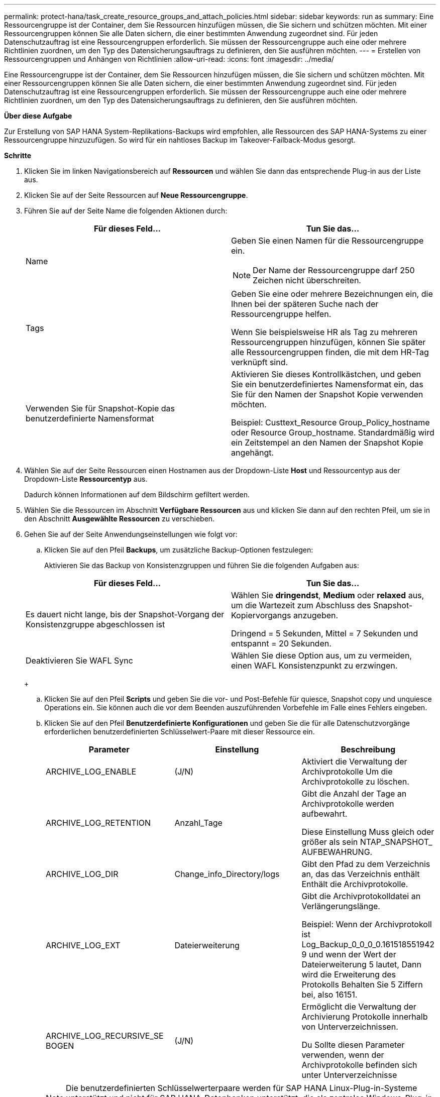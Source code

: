 ---
permalink: protect-hana/task_create_resource_groups_and_attach_policies.html 
sidebar: sidebar 
keywords: run as 
summary: Eine Ressourcengruppe ist der Container, dem Sie Ressourcen hinzufügen müssen, die Sie sichern und schützen möchten. Mit einer Ressourcengruppen können Sie alle Daten sichern, die einer bestimmten Anwendung zugeordnet sind. Für jeden Datenschutzauftrag ist eine Ressourcengruppen erforderlich. Sie müssen der Ressourcengruppe auch eine oder mehrere Richtlinien zuordnen, um den Typ des Datensicherungsauftrags zu definieren, den Sie ausführen möchten. 
---
= Erstellen von Ressourcengruppen und Anhängen von Richtlinien
:allow-uri-read: 
:icons: font
:imagesdir: ../media/


[role="lead"]
Eine Ressourcengruppe ist der Container, dem Sie Ressourcen hinzufügen müssen, die Sie sichern und schützen möchten. Mit einer Ressourcengruppen können Sie alle Daten sichern, die einer bestimmten Anwendung zugeordnet sind. Für jeden Datenschutzauftrag ist eine Ressourcengruppen erforderlich. Sie müssen der Ressourcengruppe auch eine oder mehrere Richtlinien zuordnen, um den Typ des Datensicherungsauftrags zu definieren, den Sie ausführen möchten.

*Über diese Aufgabe*

Zur Erstellung von SAP HANA System-Replikations-Backups wird empfohlen, alle Ressourcen des SAP HANA-Systems zu einer Ressourcengruppe hinzuzufügen. So wird für ein nahtloses Backup im Takeover-Failback-Modus gesorgt.

*Schritte*

. Klicken Sie im linken Navigationsbereich auf *Ressourcen* und wählen Sie dann das entsprechende Plug-in aus der Liste aus.
. Klicken Sie auf der Seite Ressourcen auf *Neue Ressourcengruppe*.
. Führen Sie auf der Seite Name die folgenden Aktionen durch:
+
|===
| Für dieses Feld... | Tun Sie das... 


 a| 
Name
 a| 
Geben Sie einen Namen für die Ressourcengruppe ein.


NOTE: Der Name der Ressourcengruppe darf 250 Zeichen nicht überschreiten.



 a| 
Tags
 a| 
Geben Sie eine oder mehrere Bezeichnungen ein, die Ihnen bei der späteren Suche nach der Ressourcengruppe helfen.

Wenn Sie beispielsweise HR als Tag zu mehreren Ressourcengruppen hinzufügen, können Sie später alle Ressourcengruppen finden, die mit dem HR-Tag verknüpft sind.



 a| 
Verwenden Sie für Snapshot-Kopie das benutzerdefinierte Namensformat
 a| 
Aktivieren Sie dieses Kontrollkästchen, und geben Sie ein benutzerdefiniertes Namensformat ein, das Sie für den Namen der Snapshot Kopie verwenden möchten.

Beispiel: Custtext_Resource Group_Policy_hostname oder Resource Group_hostname. Standardmäßig wird ein Zeitstempel an den Namen der Snapshot Kopie angehängt.

|===
. Wählen Sie auf der Seite Ressourcen einen Hostnamen aus der Dropdown-Liste *Host* und Ressourcentyp aus der Dropdown-Liste *Ressourcentyp* aus.
+
Dadurch können Informationen auf dem Bildschirm gefiltert werden.

. Wählen Sie die Ressourcen im Abschnitt *Verfügbare Ressourcen* aus und klicken Sie dann auf den rechten Pfeil, um sie in den Abschnitt *Ausgewählte Ressourcen* zu verschieben.
. Gehen Sie auf der Seite Anwendungseinstellungen wie folgt vor:
+
.. Klicken Sie auf den Pfeil *Backups*, um zusätzliche Backup-Optionen festzulegen:
+
Aktivieren Sie das Backup von Konsistenzgruppen und führen Sie die folgenden Aufgaben aus:

+
|===
| Für dieses Feld... | Tun Sie das... 


 a| 
Es dauert nicht lange, bis der Snapshot-Vorgang der Konsistenzgruppe abgeschlossen ist
 a| 
Wählen Sie *dringendst*, *Medium* oder *relaxed* aus, um die Wartezeit zum Abschluss des Snapshot-Kopiervorgangs anzugeben.

Dringend = 5 Sekunden, Mittel = 7 Sekunden und entspannt = 20 Sekunden.



 a| 
Deaktivieren Sie WAFL Sync
 a| 
Wählen Sie diese Option aus, um zu vermeiden, einen WAFL Konsistenzpunkt zu erzwingen.

|===
+
image:../media/application_settings.gif[""]

.. Klicken Sie auf den Pfeil *Scripts* und geben Sie die vor- und Post-Befehle für quiesce, Snapshot copy und unquiesce Operations ein. Sie können auch die vor dem Beenden auszuführenden Vorbefehle im Falle eines Fehlers eingeben.
.. Klicken Sie auf den Pfeil *Benutzerdefinierte Konfigurationen* und geben Sie die für alle Datenschutzvorgänge erforderlichen benutzerdefinierten Schlüsselwert-Paare mit dieser Ressource ein.
+
|===
| Parameter | Einstellung | Beschreibung 


 a| 
ARCHIVE_LOG_ENABLE
 a| 
(J/N)
 a| 
Aktiviert die Verwaltung der Archivprotokolle
Um die Archivprotokolle zu löschen.



 a| 
ARCHIVE_LOG_RETENTION
 a| 
Anzahl_Tage
 a| 
Gibt die Anzahl der Tage an
Archivprotokolle werden aufbewahrt.

Diese Einstellung
Muss gleich oder größer als sein
NTAP_SNAPSHOT_
AUFBEWAHRUNG.



 a| 
ARCHIVE_LOG_DIR
 a| 
Change_info_Directory/logs
 a| 
Gibt den Pfad zu dem Verzeichnis an, das das Verzeichnis enthält
Enthält die Archivprotokolle.



 a| 
ARCHIVE_LOG_EXT
 a| 
Dateierweiterung
 a| 
Gibt die Archivprotokolldatei an
Verlängerungslänge.

Beispiel: Wenn der
Archivprotokoll ist
Log_Backup_0_0_0_0.161518551942
9 und wenn der Wert der Dateierweiterung 5 lautet,
Dann wird die Erweiterung des Protokolls
Behalten Sie 5 Ziffern bei, also 16151.



 a| 
ARCHIVE_LOG_RECURSIVE_SE
BOGEN
 a| 
(J/N)
 a| 
Ermöglicht die Verwaltung der Archivierung
Protokolle innerhalb von Unterverzeichnissen.

Du
Sollte diesen Parameter verwenden, wenn der
Archivprotokolle befinden sich unter
Unterverzeichnisse

|===
+

NOTE: Die benutzerdefinierten Schlüsselwerterpaare werden für SAP HANA Linux-Plug-in-Systeme unterstützt und nicht für SAP HANA-Datenbanken unterstützt, die als zentrales Windows-Plug-in registriert sind.

.. Klicken Sie auf den Pfeil *Snapshot-Kopie-Tool*, um das Tool zum Erstellen von Snapshot-Kopien auszuwählen:
+
|===
| Ihre Situation | Dann... 


 a| 
SnapCenter, um das Plug-in für Windows zu nutzen und das Filesystem in einen konsistenten Zustand zu versetzen, bevor eine Snapshot Kopie erstellt wird. Für Linux-Ressourcen ist diese Option nicht anwendbar.
 a| 
Wählen Sie *SnapCenter mit Dateisystemkonsistenz* aus.

Diese Option ist für das SnapCenter-Plug-in für SAP HANA Database nicht verfügbar.



 a| 
SnapCenter zum Erstellen einer Snapshot Kopie auf Storage-Ebene
 a| 
Wählen Sie *SnapCenter ohne Dateisystemkonsistenz* aus.



 a| 
Geben Sie den Befehl ein, der auf dem Host ausgeführt werden soll, um Snapshot Kopien zu erstellen.
 a| 
Wählen Sie *other* aus, und geben Sie dann den Befehl ein, der auf dem Host ausgeführt werden soll, um eine Snapshot Kopie zu erstellen.

|===


. Führen Sie auf der Seite Richtlinien die folgenden Schritte aus:
+
.. Wählen Sie eine oder mehrere Richtlinien aus der Dropdown-Liste aus.
+

NOTE: Sie können eine Richtlinie auch erstellen, indem Sie auf * klickenimage:../media/add_policy_from_resourcegroup.gif[""]*.

+
Die Richtlinien sind im Abschnitt „Zeitpläne für ausgewählte Richtlinien konfigurieren“ aufgeführt.

.. Klicken Sie in der Spalte Zeitplan konfigurieren auf *image:../media/add_policy_from_resourcegroup.gif[""]* Für die Richtlinie, die Sie konfigurieren möchten.
.. Konfigurieren Sie im Dialogfeld Add Schedules for Policy_Policy_Name_ den Zeitplan, und klicken Sie dann auf *OK*.
+
Hier ist Policy_Name der Name der von Ihnen ausgewählten Richtlinie.

+
Die konfigurierten Zeitpläne sind in der Spalte *angewendete Zeitpläne* aufgeführt.

+
Backup-Zeitpläne von Drittanbietern werden nicht unterstützt, wenn sie sich mit SnapCenter Backup-Zeitplänen überschneiden.



. Wählen Sie auf der Benachrichtigungsseite aus der Dropdown-Liste *E-Mail-Präferenz* die Szenarien aus, in denen Sie die E-Mails versenden möchten.
+
Außerdem müssen Sie die E-Mail-Adressen für Absender und Empfänger sowie den Betreff der E-Mail angeben. Der SMTP-Server muss unter *Einstellungen* > *Globale Einstellungen* konfiguriert sein.

. Überprüfen Sie die Zusammenfassung und klicken Sie dann auf *Fertig stellen*.

